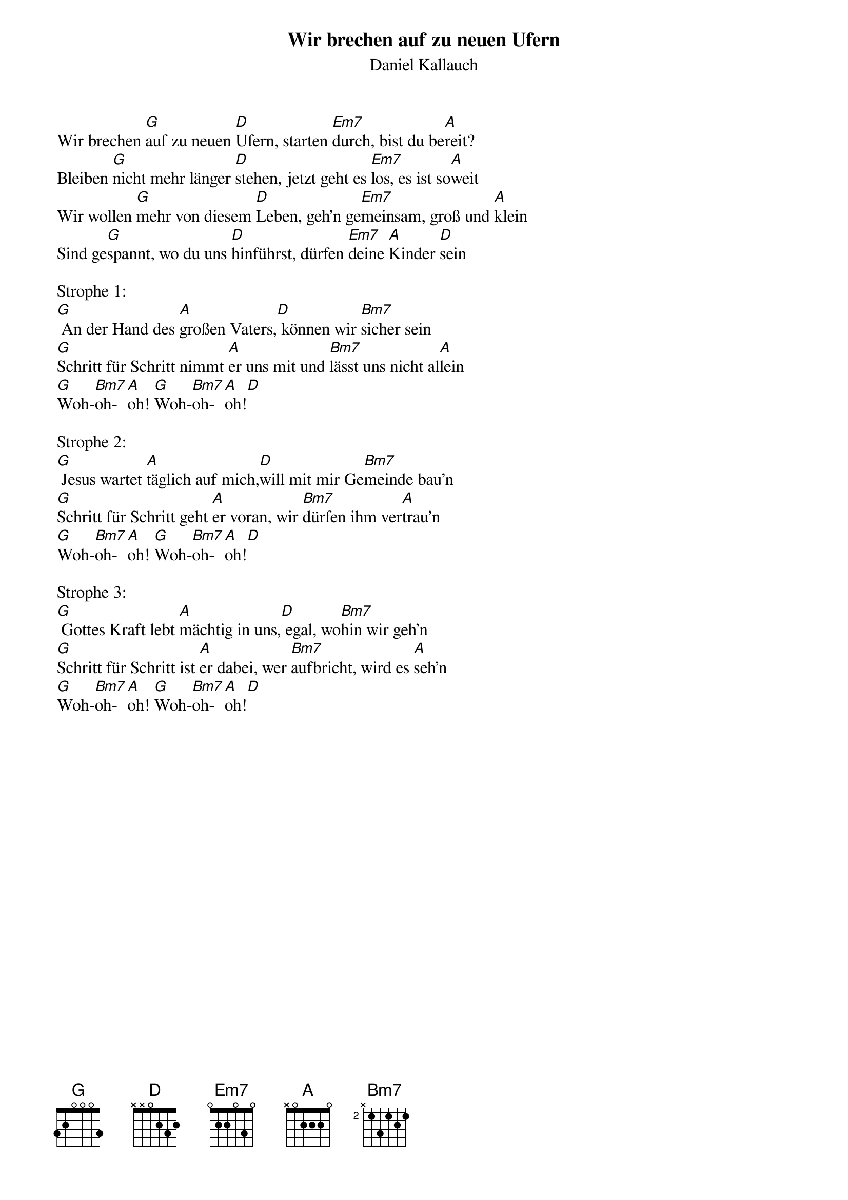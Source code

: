 {title:Wir brechen auf zu neuen Ufern}
{subtitle:Daniel Kallauch}
{key:D}

Wir brechen [G]auf zu neuen [D]Ufern, starten [Em7]durch, bist du be[A]reit?
Bleiben [G]nicht mehr länger [D]stehen, jetzt geht es [Em7]los, es ist so[A]weit
Wir wollen [G]mehr von diesem [D]Leben, geh'n ge[Em7]meinsam, groß und [A]klein
Sind ge[G]spannt, wo du uns [D]hinführst, dürfen [Em7]deine [A]Kinder [D]sein

Strophe 1:
[G] An der Hand des [A]großen Vaters,[D] können wir [Bm7]sicher sein
[G]Schritt für Schritt nimmt [A]er uns mit und [Bm7]lässt uns nicht al[A]lein
[G]Woh-[Bm7]oh-[A]oh! [G]Woh-[Bm7]oh-[A]oh![D]

Strophe 2:
[G] Jesus wartet [A]täglich auf mich,[D]will mit mir Ge[Bm7]meinde bau'n
[G]Schritt für Schritt geht [A]er voran, wir [Bm7]dürfen ihm ver[A]trau'n
[G]Woh-[Bm7]oh-[A]oh! [G]Woh-[Bm7]oh-[A]oh![D]

Strophe 3:
[G] Gottes Kraft lebt [A]mächtig in uns,[D] egal, wo[Bm7]hin wir geh'n
[G]Schritt für Schritt ist [A]er dabei, wer [Bm7]aufbricht, wird es [A]seh'n
[G]Woh-[Bm7]oh-[A]oh! [G]Woh-[Bm7]oh-[A]oh![D]
